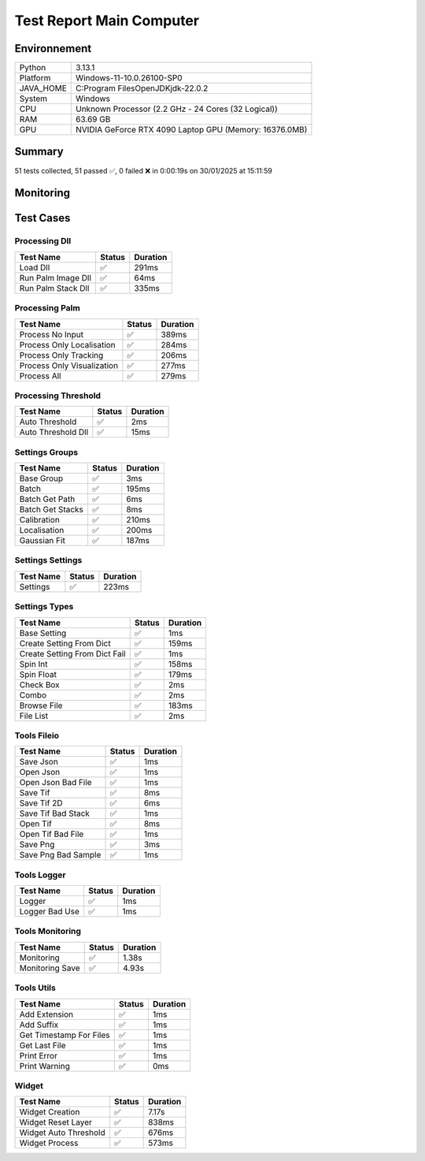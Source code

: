 Test Report Main Computer
=========================

Environnement
-------------

.. list-table::

   * - Python
     - 3.13.1
   * - Platform
     - Windows-11-10.0.26100-SP0
   * - JAVA_HOME
     - C:\Program Files\OpenJDK\jdk-22.0.2
   * - System
     - Windows
   * - CPU
     - Unknown Processor (2.2 GHz - 24 Cores (32 Logical))
   * - RAM
     - 63.69 GB
   * - GPU
     - NVIDIA GeForce RTX 4090 Laptop GPU (Memory: 16376.0MB)

Summary
-------

51 tests collected, 51 passed ✅, 0 failed ❌ in 0:00:19s on 30/01/2025 at 15:11:59

Monitoring
----------

.. raw:: html

   <div style="position: relative; width: 100%; height: 620px; max-width: 100%; margin: 0 0 1em 0; padding:0;">
     <iframe src="monitoring_main_computer.html"
             style="position: absolute; margin: 0; padding:0; width: 100%; height: 100%; border: none;">
     </iframe>
   </div>

Test Cases
----------

.. raw:: html

   <div class="test-page">

Processing Dll
^^^^^^^^^^^^^^

.. list-table::
   :header-rows: 1

   * - Test Name
     - Status
     - Duration
   * - Load Dll
     - ✅
     - 291ms
   * - Run Palm Image Dll
     - ✅
     - 64ms
   * - Run Palm Stack Dll
     - ✅
     - 335ms

.. raw:: html

   <details>
      <summary>Log Test : Load Dll</summary>
      <pre>DLL 'C:\Git\palm-tracer\palm_tracer\DLL\CPU_PALM.dll' chargée.<br><span style="color: #aa5500"></span><span style="font-weight: bold; color: #aa5500">Impossible de charger la DLL 'C:\Git\palm-tracer\palm_tracer\DLL\GPU_PALM.dll':<br>	Could not find module 'C:\Git\palm-tracer\palm_tracer\DLL\GPU_PALM.dll' (or one of its dependencies). Try using the full path with constructor syntax.</span><span style="font-weight: bold"></span><br><span style="color: #aa5500"></span><span style="font-weight: bold; color: #aa5500">Impossible de charger la DLL 'C:\Git\palm-tracer\palm_tracer\DLL\Live_PALM.dll':<br>	Could not find module 'C:\Git\palm-tracer\palm_tracer\DLL\Live_PALM.dll' (or one of its dependencies). Try using the full path with constructor syntax.</span><span style="font-weight: bold"></span><br>DLL 'C:\Git\palm-tracer\palm_tracer\DLL\Tracking_PALM.dll' chargée.</pre>
   </details>

.. raw:: html

   <details>
      <summary>Log Test : Run Palm Image Dll</summary>
      <pre>DLL 'C:\Git\palm-tracer\palm_tracer\DLL\CPU_PALM.dll' chargée.<br><span style="color: #aa5500"></span><span style="font-weight: bold; color: #aa5500">Impossible de charger la DLL 'C:\Git\palm-tracer\palm_tracer\DLL\GPU_PALM.dll':<br>	Could not find module 'C:\Git\palm-tracer\palm_tracer\DLL\GPU_PALM.dll' (or one of its dependencies). Try using the full path with constructor syntax.</span><span style="font-weight: bold"></span><br><span style="color: #aa5500"></span><span style="font-weight: bold; color: #aa5500">Impossible de charger la DLL 'C:\Git\palm-tracer\palm_tracer\DLL\Live_PALM.dll':<br>	Could not find module 'C:\Git\palm-tracer\palm_tracer\DLL\Live_PALM.dll' (or one of its dependencies). Try using the full path with constructor syntax.</span><span style="font-weight: bold"></span><br>DLL 'C:\Git\palm-tracer\palm_tracer\DLL\Tracking_PALM.dll' chargée.<br><span style="color: #aa5500"></span><span style="font-weight: bold; color: #aa5500"><br>====================<br>Aucune comparaison avec Metamorph dans ce test.<br>====================<br></span><span style="font-weight: bold"></span></pre>
   </details>

.. raw:: html

   <details>
      <summary>Log Test : Run Palm Stack Dll</summary>
      <pre>DLL 'C:\Git\palm-tracer\palm_tracer\DLL\CPU_PALM.dll' chargée.<br><span style="color: #aa5500"></span><span style="font-weight: bold; color: #aa5500">Impossible de charger la DLL 'C:\Git\palm-tracer\palm_tracer\DLL\GPU_PALM.dll':<br>	Could not find module 'C:\Git\palm-tracer\palm_tracer\DLL\GPU_PALM.dll' (or one of its dependencies). Try using the full path with constructor syntax.</span><span style="font-weight: bold"></span><br><span style="color: #aa5500"></span><span style="font-weight: bold; color: #aa5500">Impossible de charger la DLL 'C:\Git\palm-tracer\palm_tracer\DLL\Live_PALM.dll':<br>	Could not find module 'C:\Git\palm-tracer\palm_tracer\DLL\Live_PALM.dll' (or one of its dependencies). Try using the full path with constructor syntax.</span><span style="font-weight: bold"></span><br>DLL 'C:\Git\palm-tracer\palm_tracer\DLL\Tracking_PALM.dll' chargée.<br><span style="color: #aa5500"></span><span style="font-weight: bold; color: #aa5500"><br>====================<br>Aucune comparaison avec Metamorph dans ce test.<br>====================<br></span><span style="font-weight: bold"></span></pre>
   </details>

Processing Palm
^^^^^^^^^^^^^^^

.. list-table::
   :header-rows: 1

   * - Test Name
     - Status
     - Duration
   * - Process No Input
     - ✅
     - 389ms
   * - Process Only Localisation
     - ✅
     - 284ms
   * - Process Only Tracking
     - ✅
     - 206ms
   * - Process Only Visualization
     - ✅
     - 277ms
   * - Process All
     - ✅
     - 279ms

.. raw:: html

   <details>
      <summary>Log Test : Process No Input</summary>
      <pre>DLL 'C:\Git\palm-tracer\palm_tracer\DLL\CPU_PALM.dll' chargée.<br><span style="color: #aa5500"></span><span style="font-weight: bold; color: #aa5500">Impossible de charger la DLL 'C:\Git\palm-tracer\palm_tracer\DLL\GPU_PALM.dll':<br>	Could not find module 'C:\Git\palm-tracer\palm_tracer\DLL\GPU_PALM.dll' (or one of its dependencies). Try using the full path with constructor syntax.</span><span style="font-weight: bold"></span><br><span style="color: #aa5500"></span><span style="font-weight: bold; color: #aa5500">Impossible de charger la DLL 'C:\Git\palm-tracer\palm_tracer\DLL\Live_PALM.dll':<br>	Could not find module 'C:\Git\palm-tracer\palm_tracer\DLL\Live_PALM.dll' (or one of its dependencies). Try using the full path with constructor syntax.</span><span style="font-weight: bold"></span><br>DLL 'C:\Git\palm-tracer\palm_tracer\DLL\Tracking_PALM.dll' chargée.<br><span style="color: #aa5500"></span><span style="font-weight: bold; color: #aa5500">Aucun fichier.</span><span style="font-weight: bold"></span><br><span style="color: #aa5500"></span><span style="font-weight: bold; color: #aa5500"><br>====================<br>Aucune comparaison avec Metamorph dans ce test.<br>====================<br></span><span style="font-weight: bold"></span></pre>
   </details>

.. raw:: html

   <details>
      <summary>Log Test : Process Only Localisation</summary>
      <pre>DLL 'C:\Git\palm-tracer\palm_tracer\DLL\CPU_PALM.dll' chargée.<br><span style="color: #aa5500"></span><span style="font-weight: bold; color: #aa5500">Impossible de charger la DLL 'C:\Git\palm-tracer\palm_tracer\DLL\GPU_PALM.dll':<br>	Could not find module 'C:\Git\palm-tracer\palm_tracer\DLL\GPU_PALM.dll' (or one of its dependencies). Try using the full path with constructor syntax.</span><span style="font-weight: bold"></span><br><span style="color: #aa5500"></span><span style="font-weight: bold; color: #aa5500">Impossible de charger la DLL 'C:\Git\palm-tracer\palm_tracer\DLL\Live_PALM.dll':<br>	Could not find module 'C:\Git\palm-tracer\palm_tracer\DLL\Live_PALM.dll' (or one of its dependencies). Try using the full path with constructor syntax.</span><span style="font-weight: bold"></span><br>DLL 'C:\Git\palm-tracer\palm_tracer\DLL\Tracking_PALM.dll' chargée.<br>[30-01-2025 15:11:41] Log ouvert : C:\Git\palm-tracer\palm_tracer\_tests\input/stack_PALM_Tracer/log-20253001_151141.log<br>[30-01-2025 15:11:41] Commencer le traitement.<br>[30-01-2025 15:11:41] Dossier de sortie : C:\Git\palm-tracer\palm_tracer\_tests\input/stack_PALM_Tracer<br>Settings :<br>  - Batch :<br>    - Activate : True<br>    - Files : 0<br>    - Mode : 0<br>  - Calibration :<br>    - Activate : True<br>    - Pixel Size : 160<br>    - Exposure : 50<br>    - Intensity : 0.012<br>  - Localisation :<br>    - Activate : False<br>    - Preview : False<br>    - Threshold : 90.0<br>    - ROI Size : 7<br>    - Watershed : True<br>    - Mode : 0<br>    - Gaussian Fit :<br>      - Activate : True<br>      - Mode : 1<br>      - Sigma : 1.0<br>      - Theta : 1.0<br>  - Tracking :<br>    - Activate : False<br>  - Visualization :<br>    - Activate : False<br><br>[30-01-2025 15:11:41] Paramètres sauvegardés.<br>[30-01-2025 15:11:41] Fichier Meta sauvegardé.<br>[30-01-2025 15:11:41] Localisation désactivé.<br>[30-01-2025 15:11:41] 	Chargement d'une localisation pré-calculée.<br>[30-01-2025 15:11:41] 	Fichier 'C:\Git\palm-tracer\palm_tracer\_tests\input/stack_PALM_Tracer\localisations-20252201_151621.csv' chargé avec succès.<br>[30-01-2025 15:11:41] 		5222 localisation(s) trouvée(s).<br>[30-01-2025 15:11:41] Tracking désactivé.<br>[30-01-2025 15:11:41] 	Chargement d'un tracking pré-calculée.<br>[30-01-2025 15:11:41] 	Erreur lors du chargement du fichier 'C:\Git\palm-tracer\palm_tracer\_tests\input/stack_PALM_Tracer\tracking-20252201_151621.csv' : No columns to parse from file<br>[30-01-2025 15:11:41] Visualisation désactivée.<br>[30-01-2025 15:11:41] Traitement terminé.<br>[30-01-2025 15:11:41] Log fermé : C:\Git\palm-tracer\palm_tracer\_tests\input/stack_PALM_Tracer/log-20253001_151141.log<br>[30-01-2025 15:11:41] Log ouvert : C:\Git\palm-tracer\palm_tracer\_tests\input/stack_PALM_Tracer/log-20253001_151141.log<br>[30-01-2025 15:11:41] Commencer le traitement.<br>[30-01-2025 15:11:41] Dossier de sortie : C:\Git\palm-tracer\palm_tracer\_tests\input/stack_PALM_Tracer<br>Settings :<br>  - Batch :<br>    - Activate : True<br>    - Files : 0<br>    - Mode : 0<br>  - Calibration :<br>    - Activate : True<br>    - Pixel Size : 160<br>    - Exposure : 50<br>    - Intensity : 0.012<br>  - Localisation :<br>    - Activate : True<br>    - Preview : False<br>    - Threshold : 90.0<br>    - ROI Size : 7<br>    - Watershed : True<br>    - Mode : 0<br>    - Gaussian Fit :<br>      - Activate : True<br>      - Mode : 1<br>      - Sigma : 1.0<br>      - Theta : 1.0<br>  - Tracking :<br>    - Activate : False<br>  - Visualization :<br>    - Activate : False<br><br>[30-01-2025 15:11:41] Paramètres sauvegardés.<br>[30-01-2025 15:11:41] Fichier Meta sauvegardé.<br>[30-01-2025 15:11:41] Localisation commencée.<br><span style="color: #aa5500"></span><span style="font-weight: bold; color: #aa5500">TODO PALM._palm_to_localisation_file</span><span style="font-weight: bold"></span><br>[30-01-2025 15:11:41] 	4849 localisation(s) trouvée(s).<br>[30-01-2025 15:11:41] Enregistrement du fichier de localisation<br>[30-01-2025 15:11:41] Tracking désactivé.<br>[30-01-2025 15:11:41] 	Chargement d'un tracking pré-calculée.<br>[30-01-2025 15:11:41] 	Erreur lors du chargement du fichier 'C:\Git\palm-tracer\palm_tracer\_tests\input/stack_PALM_Tracer\tracking-20252201_151621.csv' : No columns to parse from file<br>[30-01-2025 15:11:41] Visualisation désactivée.<br>[30-01-2025 15:11:41] Traitement terminé.<br>[30-01-2025 15:11:41] Log fermé : C:\Git\palm-tracer\palm_tracer\_tests\input/stack_PALM_Tracer/log-20253001_151141.log<br><span style="color: #aa5500"></span><span style="font-weight: bold; color: #aa5500"><br>====================<br>Aucune comparaison avec Metamorph dans ce test.<br>====================<br></span><span style="font-weight: bold"></span></pre>
   </details>

.. raw:: html

   <details>
      <summary>Log Test : Process Only Tracking</summary>
      <pre>DLL 'C:\Git\palm-tracer\palm_tracer\DLL\CPU_PALM.dll' chargée.<br><span style="color: #aa5500"></span><span style="font-weight: bold; color: #aa5500">Impossible de charger la DLL 'C:\Git\palm-tracer\palm_tracer\DLL\GPU_PALM.dll':<br>	Could not find module 'C:\Git\palm-tracer\palm_tracer\DLL\GPU_PALM.dll' (or one of its dependencies). Try using the full path with constructor syntax.</span><span style="font-weight: bold"></span><br><span style="color: #aa5500"></span><span style="font-weight: bold; color: #aa5500">Impossible de charger la DLL 'C:\Git\palm-tracer\palm_tracer\DLL\Live_PALM.dll':<br>	Could not find module 'C:\Git\palm-tracer\palm_tracer\DLL\Live_PALM.dll' (or one of its dependencies). Try using the full path with constructor syntax.</span><span style="font-weight: bold"></span><br>DLL 'C:\Git\palm-tracer\palm_tracer\DLL\Tracking_PALM.dll' chargée.<br>[30-01-2025 15:11:41] Log ouvert : C:\Git\palm-tracer\palm_tracer\_tests\input/stack_PALM_Tracer/log-20253001_151141.log<br>[30-01-2025 15:11:41] Commencer le traitement.<br>[30-01-2025 15:11:41] Dossier de sortie : C:\Git\palm-tracer\palm_tracer\_tests\input/stack_PALM_Tracer<br>Settings :<br>  - Batch :<br>    - Activate : True<br>    - Files : 0<br>    - Mode : 0<br>  - Calibration :<br>    - Activate : True<br>    - Pixel Size : 160<br>    - Exposure : 50<br>    - Intensity : 0.012<br>  - Localisation :<br>    - Activate : False<br>    - Preview : False<br>    - Threshold : 90.0<br>    - ROI Size : 7<br>    - Watershed : True<br>    - Mode : 0<br>    - Gaussian Fit :<br>      - Activate : True<br>      - Mode : 1<br>      - Sigma : 1.0<br>      - Theta : 1.0<br>  - Tracking :<br>    - Activate : True<br>  - Visualization :<br>    - Activate : False<br><br>[30-01-2025 15:11:41] Paramètres sauvegardés.<br>[30-01-2025 15:11:41] Fichier Meta sauvegardé.<br>[30-01-2025 15:11:41] Localisation désactivé.<br>[30-01-2025 15:11:41] 	Chargement d'une localisation pré-calculée.<br>[30-01-2025 15:11:41] 	Fichier 'C:\Git\palm-tracer\palm_tracer\_tests\input/stack_PALM_Tracer\localisations-20253001_151141.csv' chargé avec succès.<br>[30-01-2025 15:11:41] 		4849 localisation(s) trouvée(s).<br>[30-01-2025 15:11:41] Tracking commencé.<br><span style="color: #aa5500"></span><span style="font-weight: bold; color: #aa5500">TODO PALM.tracking</span><span style="font-weight: bold"></span><br><span style="color: #aa5500"></span><span style="font-weight: bold; color: #aa5500">TODO _palm_to_tracking_file</span><span style="font-weight: bold"></span><br>[30-01-2025 15:11:41] Enregistrement du fichier de tracking.<br>[30-01-2025 15:11:41] Visualisation désactivée.<br>[30-01-2025 15:11:41] Traitement terminé.<br>[30-01-2025 15:11:41] Log fermé : C:\Git\palm-tracer\palm_tracer\_tests\input/stack_PALM_Tracer/log-20253001_151141.log<br><span style="color: #aa5500"></span><span style="font-weight: bold; color: #aa5500"><br>====================<br>Aucune comparaison avec Metamorph dans ce test.<br>====================<br></span><span style="font-weight: bold"></span></pre>
   </details>

.. raw:: html

   <details>
      <summary>Log Test : Process Only Visualization</summary>
      <pre>DLL 'C:\Git\palm-tracer\palm_tracer\DLL\CPU_PALM.dll' chargée.<br><span style="color: #aa5500"></span><span style="font-weight: bold; color: #aa5500">Impossible de charger la DLL 'C:\Git\palm-tracer\palm_tracer\DLL\GPU_PALM.dll':<br>	Could not find module 'C:\Git\palm-tracer\palm_tracer\DLL\GPU_PALM.dll' (or one of its dependencies). Try using the full path with constructor syntax.</span><span style="font-weight: bold"></span><br><span style="color: #aa5500"></span><span style="font-weight: bold; color: #aa5500">Impossible de charger la DLL 'C:\Git\palm-tracer\palm_tracer\DLL\Live_PALM.dll':<br>	Could not find module 'C:\Git\palm-tracer\palm_tracer\DLL\Live_PALM.dll' (or one of its dependencies). Try using the full path with constructor syntax.</span><span style="font-weight: bold"></span><br>DLL 'C:\Git\palm-tracer\palm_tracer\DLL\Tracking_PALM.dll' chargée.<br>[30-01-2025 15:11:41] Log ouvert : C:\Git\palm-tracer\palm_tracer\_tests\input/stack_PALM_Tracer/log-20253001_151141.log<br>[30-01-2025 15:11:41] Commencer le traitement.<br>[30-01-2025 15:11:41] Dossier de sortie : C:\Git\palm-tracer\palm_tracer\_tests\input/stack_PALM_Tracer<br>Settings :<br>  - Batch :<br>    - Activate : True<br>    - Files : 0<br>    - Mode : 0<br>  - Calibration :<br>    - Activate : True<br>    - Pixel Size : 160<br>    - Exposure : 50<br>    - Intensity : 0.012<br>  - Localisation :<br>    - Activate : False<br>    - Preview : False<br>    - Threshold : 90.0<br>    - ROI Size : 7<br>    - Watershed : True<br>    - Mode : 0<br>    - Gaussian Fit :<br>      - Activate : True<br>      - Mode : 1<br>      - Sigma : 1.0<br>      - Theta : 1.0<br>  - Tracking :<br>    - Activate : False<br>  - Visualization :<br>    - Activate : True<br><br>[30-01-2025 15:11:41] Paramètres sauvegardés.<br>[30-01-2025 15:11:41] Fichier Meta sauvegardé.<br>[30-01-2025 15:11:41] Localisation désactivé.<br>[30-01-2025 15:11:41] 	Chargement d'une localisation pré-calculée.<br>[30-01-2025 15:11:41] 	Fichier 'C:\Git\palm-tracer\palm_tracer\_tests\input/stack_PALM_Tracer\localisations-20253001_151141.csv' chargé avec succès.<br>[30-01-2025 15:11:41] 		4849 localisation(s) trouvée(s).<br>[30-01-2025 15:11:41] Tracking désactivé.<br>[30-01-2025 15:11:41] 	Chargement d'un tracking pré-calculée.<br>[30-01-2025 15:11:41] 	Erreur lors du chargement du fichier 'C:\Git\palm-tracer\palm_tracer\_tests\input/stack_PALM_Tracer\tracking-20253001_151141.csv' : No columns to parse from file<br>[30-01-2025 15:11:41] Visualisation commencé.<br><span style="color: #aa5500"></span><span style="font-weight: bold; color: #aa5500">TODO PALM.visualization</span><span style="font-weight: bold"></span><br>[30-01-2025 15:11:41] Enregistrement du fichier de visualisation.<br>[30-01-2025 15:11:41] Traitement terminé.<br>[30-01-2025 15:11:41] Log fermé : C:\Git\palm-tracer\palm_tracer\_tests\input/stack_PALM_Tracer/log-20253001_151141.log<br><span style="color: #aa5500"></span><span style="font-weight: bold; color: #aa5500"><br>====================<br>Aucune comparaison avec Metamorph dans ce test.<br>====================<br></span><span style="font-weight: bold"></span></pre>
   </details>

.. raw:: html

   <details>
      <summary>Log Test : Process All</summary>
      <pre>DLL 'C:\Git\palm-tracer\palm_tracer\DLL\CPU_PALM.dll' chargée.<br><span style="color: #aa5500"></span><span style="font-weight: bold; color: #aa5500">Impossible de charger la DLL 'C:\Git\palm-tracer\palm_tracer\DLL\GPU_PALM.dll':<br>	Could not find module 'C:\Git\palm-tracer\palm_tracer\DLL\GPU_PALM.dll' (or one of its dependencies). Try using the full path with constructor syntax.</span><span style="font-weight: bold"></span><br><span style="color: #aa5500"></span><span style="font-weight: bold; color: #aa5500">Impossible de charger la DLL 'C:\Git\palm-tracer\palm_tracer\DLL\Live_PALM.dll':<br>	Could not find module 'C:\Git\palm-tracer\palm_tracer\DLL\Live_PALM.dll' (or one of its dependencies). Try using the full path with constructor syntax.</span><span style="font-weight: bold"></span><br>DLL 'C:\Git\palm-tracer\palm_tracer\DLL\Tracking_PALM.dll' chargée.<br>[30-01-2025 15:11:42] Log ouvert : C:\Git\palm-tracer\palm_tracer\_tests\input/stack_PALM_Tracer/log-20253001_151142.log<br>[30-01-2025 15:11:42] Commencer le traitement.<br>[30-01-2025 15:11:42] Dossier de sortie : C:\Git\palm-tracer\palm_tracer\_tests\input/stack_PALM_Tracer<br>Settings :<br>  - Batch :<br>    - Activate : True<br>    - Files : 0<br>    - Mode : 0<br>  - Calibration :<br>    - Activate : True<br>    - Pixel Size : 160<br>    - Exposure : 50<br>    - Intensity : 0.012<br>  - Localisation :<br>    - Activate : True<br>    - Preview : False<br>    - Threshold : 90.0<br>    - ROI Size : 7<br>    - Watershed : True<br>    - Mode : 0<br>    - Gaussian Fit :<br>      - Activate : True<br>      - Mode : 1<br>      - Sigma : 1.0<br>      - Theta : 1.0<br>  - Tracking :<br>    - Activate : True<br>  - Visualization :<br>    - Activate : True<br><br>[30-01-2025 15:11:42] Paramètres sauvegardés.<br>[30-01-2025 15:11:42] Fichier Meta sauvegardé.<br>[30-01-2025 15:11:42] Localisation commencée.<br><span style="color: #aa5500"></span><span style="font-weight: bold; color: #aa5500">TODO PALM._palm_to_localisation_file</span><span style="font-weight: bold"></span><br>[30-01-2025 15:11:42] 	4849 localisation(s) trouvée(s).<br>[30-01-2025 15:11:42] Enregistrement du fichier de localisation<br>[30-01-2025 15:11:42] Tracking commencé.<br><span style="color: #aa5500"></span><span style="font-weight: bold; color: #aa5500">TODO PALM.tracking</span><span style="font-weight: bold"></span><br><span style="color: #aa5500"></span><span style="font-weight: bold; color: #aa5500">TODO _palm_to_tracking_file</span><span style="font-weight: bold"></span><br>[30-01-2025 15:11:42] Enregistrement du fichier de tracking.<br>[30-01-2025 15:11:42] Visualisation commencé.<br><span style="color: #aa5500"></span><span style="font-weight: bold; color: #aa5500">TODO PALM.visualization</span><span style="font-weight: bold"></span><br>[30-01-2025 15:11:42] Enregistrement du fichier de visualisation.<br>[30-01-2025 15:11:42] Traitement terminé.<br>[30-01-2025 15:11:42] Log fermé : C:\Git\palm-tracer\palm_tracer\_tests\input/stack_PALM_Tracer/log-20253001_151142.log<br><span style="color: #aa5500"></span><span style="font-weight: bold; color: #aa5500"><br>====================<br>Aucune comparaison avec Metamorph dans ce test.<br>====================<br></span><span style="font-weight: bold"></span></pre>
   </details>

Processing Threshold
^^^^^^^^^^^^^^^^^^^^

.. list-table::
   :header-rows: 1

   * - Test Name
     - Status
     - Duration
   * - Auto Threshold
     - ✅
     - 2ms
   * - Auto Threshold Dll
     - ✅
     - 15ms

.. raw:: html

   <details>
      <summary>Log Test : Auto Threshold</summary>
      <pre>104.24780444414506</pre>
   </details>

.. raw:: html

   <details>
      <summary>Log Test : Auto Threshold Dll</summary>
      <pre>DLL 'C:\Git\palm-tracer\palm_tracer\DLL\CPU_PALM.dll' chargée.<br><span style="color: #aa5500"></span><span style="font-weight: bold; color: #aa5500">Impossible de charger la DLL 'C:\Git\palm-tracer\palm_tracer\DLL\GPU_PALM.dll':<br>	Could not find module 'C:\Git\palm-tracer\palm_tracer\DLL\GPU_PALM.dll' (or one of its dependencies). Try using the full path with constructor syntax.</span><span style="font-weight: bold"></span><br><span style="color: #aa5500"></span><span style="font-weight: bold; color: #aa5500">Impossible de charger la DLL 'C:\Git\palm-tracer\palm_tracer\DLL\Live_PALM.dll':<br>	Could not find module 'C:\Git\palm-tracer\palm_tracer\DLL\Live_PALM.dll' (or one of its dependencies). Try using the full path with constructor syntax.</span><span style="font-weight: bold"></span><br>DLL 'C:\Git\palm-tracer\palm_tracer\DLL\Tracking_PALM.dll' chargée.<br>103.61033392219885<br><span style="color: #aa5500"></span><span style="font-weight: bold; color: #aa5500"><br>====================<br>Aucune comparaison avec Metamorph dans ce test.<br>====================<br></span><span style="font-weight: bold"></span></pre>
   </details>

Settings Groups
^^^^^^^^^^^^^^^

.. list-table::
   :header-rows: 1

   * - Test Name
     - Status
     - Duration
   * - Base Group
     - ✅
     - 3ms
   * - Batch
     - ✅
     - 195ms
   * - Batch Get Path
     - ✅
     - 6ms
   * - Batch Get Stacks
     - ✅
     - 8ms
   * - Calibration
     - ✅
     - 210ms
   * - Localisation
     - ✅
     - 200ms
   * - Gaussian Fit
     - ✅
     - 187ms

.. raw:: html

   <details>
      <summary>Log Test : Batch</summary>
      <pre>- Activate : True<br>- Files : -1<br>- Mode : 0</pre>
   </details>

.. raw:: html

   <details>
      <summary>Log Test : Calibration</summary>
      <pre>- Activate : True<br>- Pixel Size : 320<br>- Exposure : 50<br>- Intensity : 0.012</pre>
   </details>

.. raw:: html

   <details>
      <summary>Log Test : Localisation</summary>
      <pre>- Activate : True<br>- Preview : True<br>- Threshold : 90.0<br>- ROI Size : 7<br>- Watershed : True<br>- Mode : 0<br>- Gaussian Fit :<br>  - Activate : True<br>  - Mode : 1<br>  - Sigma : 1.0<br>  - Theta : 1.0</pre>
   </details>

.. raw:: html

   <details>
      <summary>Log Test : Gaussian Fit</summary>
      <pre>- Activate : True<br>- Mode : 2<br>- Sigma : 1.0<br>- Theta : 1.0</pre>
   </details>

Settings Settings
^^^^^^^^^^^^^^^^^

.. list-table::
   :header-rows: 1

   * - Test Name
     - Status
     - Duration
   * - Settings
     - ✅
     - 223ms

.. raw:: html

   <details>
      <summary>Log Test : Settings</summary>
      <pre>Settings :<br>  - Batch :<br>    - Activate : True<br>    - Files : -1<br>    - Mode : 0<br>  - Calibration :<br>    - Activate : True<br>    - Pixel Size : 320<br>    - Exposure : 50<br>    - Intensity : 0.012<br>  - Localisation :<br>    - Activate : False<br>    - Preview : False<br>    - Threshold : 90.0<br>    - ROI Size : 7<br>    - Watershed : True<br>    - Mode : 0<br>    - Gaussian Fit :<br>      - Activate : True<br>      - Mode : 1<br>      - Sigma : 1.0<br>      - Theta : 1.0<br>  - Tracking :<br>    - Activate : False<br>  - Visualization :<br>    - Activate : False</pre>
   </details>

Settings Types
^^^^^^^^^^^^^^

.. list-table::
   :header-rows: 1

   * - Test Name
     - Status
     - Duration
   * - Base Setting
     - ✅
     - 1ms
   * - Create Setting From Dict
     - ✅
     - 159ms
   * - Create Setting From Dict Fail
     - ✅
     - 1ms
   * - Spin Int
     - ✅
     - 158ms
   * - Spin Float
     - ✅
     - 179ms
   * - Check Box
     - ✅
     - 2ms
   * - Combo
     - ✅
     - 2ms
   * - Browse File
     - ✅
     - 183ms
   * - File List
     - ✅
     - 2ms

Tools Fileio
^^^^^^^^^^^^

.. list-table::
   :header-rows: 1

   * - Test Name
     - Status
     - Duration
   * - Save Json
     - ✅
     - 1ms
   * - Open Json
     - ✅
     - 1ms
   * - Open Json Bad File
     - ✅
     - 1ms
   * - Save Tif
     - ✅
     - 8ms
   * - Save Tif 2D
     - ✅
     - 6ms
   * - Save Tif Bad Stack
     - ✅
     - 1ms
   * - Open Tif
     - ✅
     - 8ms
   * - Open Tif Bad File
     - ✅
     - 1ms
   * - Save  Png
     - ✅
     - 3ms
   * - Save Png Bad Sample
     - ✅
     - 1ms

Tools Logger
^^^^^^^^^^^^

.. list-table::
   :header-rows: 1

   * - Test Name
     - Status
     - Duration
   * - Logger
     - ✅
     - 1ms
   * - Logger Bad Use
     - ✅
     - 1ms

.. raw:: html

   <details>
      <summary>Log Test : Logger</summary>
      <pre>[30-01-2025 15:11:44] Log ouvert : C:\Git\palm-tracer\palm_tracer\_tests\output/test_logger.log<br>[30-01-2025 15:11:44] First message<br>[30-01-2025 15:11:44] <br>[30-01-2025 15:11:44] after blank<br>[30-01-2025 15:11:44] Log fermé : C:\Git\palm-tracer\palm_tracer\_tests\output/test_logger.log</pre>
   </details>

.. raw:: html

   <details>
      <summary>Log Test : Logger Bad Use</summary>
      <pre><span style="color: #aa5500"></span><span style="font-weight: bold; color: #aa5500">[30-01-2025 15:11:44] Aucun fichier à fermer.</span><span style="font-weight: bold"></span><br>[30-01-2025 15:11:44] Message without logger open<br><span style="color: #aa5500"></span><span style="font-weight: bold; color: #aa5500">[30-01-2025 15:11:44] Aucun fichier de log ouvert pour écrire.</span><span style="font-weight: bold"></span></pre>
   </details>

Tools Monitoring
^^^^^^^^^^^^^^^^

.. list-table::
   :header-rows: 1

   * - Test Name
     - Status
     - Duration
   * - Monitoring
     - ✅
     - 1.38s
   * - Monitoring Save
     - ✅
     - 4.93s

.. raw:: html

   <details>
      <summary>Log Test : Monitoring</summary>
      <pre>6 entrées.<br>Timestamps : [0.0, 0.21, 0.42, 0.63, 0.84, 1.05]<br>CPU Usage : [0.0, 0.0, 0.4875, 0.484375, 0.0, 0.484375]<br>Memory Usage : [222.5390625, 222.54296875, 222.54296875, 222.54296875, 222.54296875, 222.51953125]<br>Disk Usage : [0, 0.0, 0.0, 0.0, 0.0, 0.0]</pre>
   </details>

.. raw:: html

   <details>
      <summary>Log Test : Monitoring Save</summary>
      <pre>Simulating high CPU usage for 2 seconds...<br>CPU simulation complete.<br>Allocating 50 MB of memory...<br>Memory allocated. Holding for 1 seconds...<br>Releasing memory.<br>Writing a file of size 1 MB...<br>File written. Holding for 1 seconds...<br>Deleting the file...<br>Disk I/O simulation complete.<br><span style="color: #aa5500"></span><span style="font-weight: bold; color: #aa5500">Kaleido doesn't work so well need update. No Image Saved.</span><span style="font-weight: bold"></span></pre>
   </details>

Tools Utils
^^^^^^^^^^^

.. list-table::
   :header-rows: 1

   * - Test Name
     - Status
     - Duration
   * - Add Extension
     - ✅
     - 1ms
   * - Add Suffix
     - ✅
     - 1ms
   * - Get Timestamp For Files
     - ✅
     - 1ms
   * - Get Last File
     - ✅
     - 1ms
   * - Print Error
     - ✅
     - 1ms
   * - Print Warning
     - ✅
     - 0ms

.. raw:: html

   <details>
      <summary>Log Test : Get Timestamp For Files</summary>
      <pre>Timestamp with hour : 20250130_151150<br>Timestamp without hour : 20250130</pre>
   </details>

.. raw:: html

   <details>
      <summary>Log Test : Print Error</summary>
      <pre><span style="color: #aa0000"></span><span style="font-weight: bold; color: #aa0000">Message d'erreur</span><span style="font-weight: bold"></span></pre>
   </details>

.. raw:: html

   <details>
      <summary>Log Test : Print Warning</summary>
      <pre><span style="color: #aa5500"></span><span style="font-weight: bold; color: #aa5500">Message d'avertissement</span><span style="font-weight: bold"></span></pre>
   </details>

Widget
^^^^^^

.. list-table::
   :header-rows: 1

   * - Test Name
     - Status
     - Duration
   * - Widget Creation
     - ✅
     - 7.17s
   * - Widget Reset Layer
     - ✅
     - 838ms
   * - Widget Auto Threshold
     - ✅
     - 676ms
   * - Widget Process
     - ✅
     - 573ms

.. raw:: html

   <details>
      <summary>Log Test : Widget Creation</summary>
      <pre>DLL 'C:\Git\palm-tracer\palm_tracer\DLL\CPU_PALM.dll' chargée.<br><span style="color: #aa5500"></span><span style="font-weight: bold; color: #aa5500">Impossible de charger la DLL 'C:\Git\palm-tracer\palm_tracer\DLL\GPU_PALM.dll':<br>	Could not find module 'C:\Git\palm-tracer\palm_tracer\DLL\GPU_PALM.dll' (or one of its dependencies). Try using the full path with constructor syntax.</span><span style="font-weight: bold"></span><br><span style="color: #aa5500"></span><span style="font-weight: bold; color: #aa5500">Impossible de charger la DLL 'C:\Git\palm-tracer\palm_tracer\DLL\Live_PALM.dll':<br>	Could not find module 'C:\Git\palm-tracer\palm_tracer\DLL\Live_PALM.dll' (or one of its dependencies). Try using the full path with constructor syntax.</span><span style="font-weight: bold"></span><br>DLL 'C:\Git\palm-tracer\palm_tracer\DLL\Tracking_PALM.dll' chargée.</pre>
   </details>

.. raw:: html

   <details>
      <summary>Log Test : Widget Reset Layer</summary>
      <pre>DLL 'C:\Git\palm-tracer\palm_tracer\DLL\CPU_PALM.dll' chargée.<br><span style="color: #aa5500"></span><span style="font-weight: bold; color: #aa5500">Impossible de charger la DLL 'C:\Git\palm-tracer\palm_tracer\DLL\GPU_PALM.dll':<br>	Could not find module 'C:\Git\palm-tracer\palm_tracer\DLL\GPU_PALM.dll' (or one of its dependencies). Try using the full path with constructor syntax.</span><span style="font-weight: bold"></span><br><span style="color: #aa5500"></span><span style="font-weight: bold; color: #aa5500">Impossible de charger la DLL 'C:\Git\palm-tracer\palm_tracer\DLL\Live_PALM.dll':<br>	Could not find module 'C:\Git\palm-tracer\palm_tracer\DLL\Live_PALM.dll' (or one of its dependencies). Try using the full path with constructor syntax.</span><span style="font-weight: bold"></span><br>DLL 'C:\Git\palm-tracer\palm_tracer\DLL\Tracking_PALM.dll' chargée.<br>Loaded C:\Git\palm-tracer\palm_tracer\_tests\input/stack.tif into Napari viewer.</pre>
   </details>

.. raw:: html

   <details>
      <summary>Log Test : Widget Auto Threshold</summary>
      <pre>DLL 'C:\Git\palm-tracer\palm_tracer\DLL\CPU_PALM.dll' chargée.<br><span style="color: #aa5500"></span><span style="font-weight: bold; color: #aa5500">Impossible de charger la DLL 'C:\Git\palm-tracer\palm_tracer\DLL\GPU_PALM.dll':<br>	Could not find module 'C:\Git\palm-tracer\palm_tracer\DLL\GPU_PALM.dll' (or one of its dependencies). Try using the full path with constructor syntax.</span><span style="font-weight: bold"></span><br><span style="color: #aa5500"></span><span style="font-weight: bold; color: #aa5500">Impossible de charger la DLL 'C:\Git\palm-tracer\palm_tracer\DLL\Live_PALM.dll':<br>	Could not find module 'C:\Git\palm-tracer\palm_tracer\DLL\Live_PALM.dll' (or one of its dependencies). Try using the full path with constructor syntax.</span><span style="font-weight: bold"></span><br>DLL 'C:\Git\palm-tracer\palm_tracer\DLL\Tracking_PALM.dll' chargée.<br>Loaded C:\Git\palm-tracer\palm_tracer\_tests\input/stack.tif into Napari viewer.</pre>
   </details>

.. raw:: html

   <details>
      <summary>Log Test : Widget Process</summary>
      <pre>DLL 'C:\Git\palm-tracer\palm_tracer\DLL\CPU_PALM.dll' chargée.<br><span style="color: #aa5500"></span><span style="font-weight: bold; color: #aa5500">Impossible de charger la DLL 'C:\Git\palm-tracer\palm_tracer\DLL\GPU_PALM.dll':<br>	Could not find module 'C:\Git\palm-tracer\palm_tracer\DLL\GPU_PALM.dll' (or one of its dependencies). Try using the full path with constructor syntax.</span><span style="font-weight: bold"></span><br><span style="color: #aa5500"></span><span style="font-weight: bold; color: #aa5500">Impossible de charger la DLL 'C:\Git\palm-tracer\palm_tracer\DLL\Live_PALM.dll':<br>	Could not find module 'C:\Git\palm-tracer\palm_tracer\DLL\Live_PALM.dll' (or one of its dependencies). Try using the full path with constructor syntax.</span><span style="font-weight: bold"></span><br>DLL 'C:\Git\palm-tracer\palm_tracer\DLL\Tracking_PALM.dll' chargée.<br>Loaded C:\Git\palm-tracer\palm_tracer\_tests\input/stack.tif into Napari viewer.<br>[30-01-2025 15:11:59] Log ouvert : C:\Git\palm-tracer\palm_tracer\_tests\input/stack_PALM_Tracer/log-20253001_151159.log<br>[30-01-2025 15:11:59] Commencer le traitement.<br>[30-01-2025 15:11:59] Dossier de sortie : C:\Git\palm-tracer\palm_tracer\_tests\input/stack_PALM_Tracer<br>Settings :<br>  - Batch :<br>    - Activate : True<br>    - Files : 0<br>    - Mode : 0<br>  - Calibration :<br>    - Activate : True<br>    - Pixel Size : 160<br>    - Exposure : 50<br>    - Intensity : 0.012<br>  - Localisation :<br>    - Activate : False<br>    - Preview : False<br>    - Threshold : 90.0<br>    - ROI Size : 7<br>    - Watershed : True<br>    - Mode : 0<br>    - Gaussian Fit :<br>      - Activate : True<br>      - Mode : 1<br>      - Sigma : 1.0<br>      - Theta : 1.0<br>  - Tracking :<br>    - Activate : False<br>  - Visualization :<br>    - Activate : False<br><br>[30-01-2025 15:11:59] Paramètres sauvegardés.<br>[30-01-2025 15:11:59] Fichier Meta sauvegardé.<br>[30-01-2025 15:11:59] Localisation désactivé.<br>[30-01-2025 15:11:59] 	Chargement d'une localisation pré-calculée.<br>[30-01-2025 15:11:59] 	Fichier 'C:\Git\palm-tracer\palm_tracer\_tests\input/stack_PALM_Tracer\localisations-20253001_151142.csv' chargé avec succès.<br>[30-01-2025 15:11:59] 		4849 localisation(s) trouvée(s).<br>[30-01-2025 15:11:59] Tracking désactivé.<br>[30-01-2025 15:11:59] 	Chargement d'un tracking pré-calculée.<br>[30-01-2025 15:11:59] 	Erreur lors du chargement du fichier 'C:\Git\palm-tracer\palm_tracer\_tests\input/stack_PALM_Tracer\tracking-20253001_151142.csv' : No columns to parse from file<br>[30-01-2025 15:11:59] Visualisation désactivée.<br>[30-01-2025 15:11:59] Traitement terminé.<br>[30-01-2025 15:11:59] Log fermé : C:\Git\palm-tracer\palm_tracer\_tests\input/stack_PALM_Tracer/log-20253001_151159.log</pre>
   </details>

.. raw:: html

   </div>
